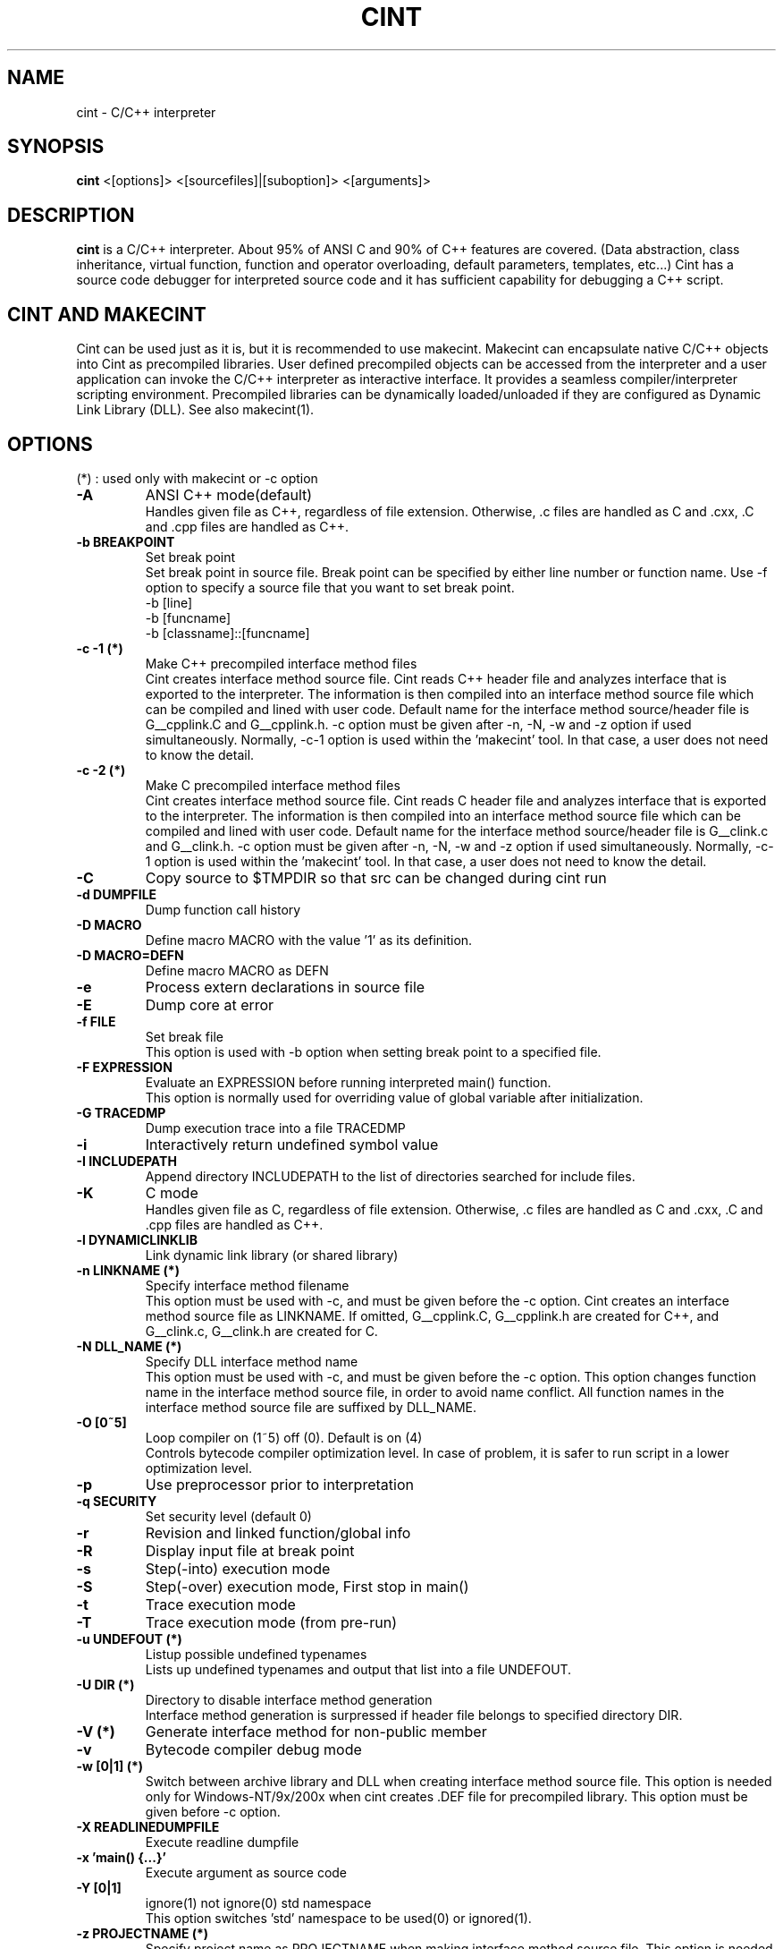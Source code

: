 .\"                                      Hey, EMACS: -*- nroff -*-
.TH CINT 1 "February  3, 2001"
.\" Please adjust this date whenever revising the manpage.
.SH NAME
cint \- C/C++ interpreter
.SH SYNOPSIS
.B cint
<[options]> <[sourcefiles]|[suboption]> <[arguments]>
.SH DESCRIPTION
.B cint
is a C/C++ interpreter. About 95% of ANSI C and 90% of C++ features
are covered. (Data abstraction, class inheritance, virtual function,
function and operator overloading, default parameters, templates,
etc...)  Cint has a source code debugger for interpreted source code
and it has sufficient capability for debugging a C++ script.
.SH CINT AND MAKECINT
Cint can be used just as it is, but it is recommended to use makecint.
Makecint can encapsulate native C/C++ objects into Cint as precompiled
libraries.  User defined precompiled objects can be accessed from the
interpreter and a user application can invoke the C/C++ interpreter as
interactive interface. It provides a seamless compiler/interpreter
scripting environment. Precompiled libraries can be dynamically
loaded/unloaded if they are configured as Dynamic Link Library
(DLL). See also makecint(1).
.SH OPTIONS
(*) : used only with makecint or -c option
.TP
.B \-A
ANSI C++ mode(default)
.br
Handles given file as C++, regardless of file extension. Otherwise, \.c
files are handled as C and \.cxx, \.C and \.cpp files are handled
as C++.
.TP
.B \-b BREAKPOINT
Set break point
.br
Set break point in source file. Break point can be specified by either
line number or function name. Use -f option to specify a source file
that you want to set break point.
.nf
   -b [line]
   -b [funcname]
   -b [classname]::[funcname]
.fi
.TP
.B \-c \-1 (*)
Make C++ precompiled interface method files
.br
Cint creates interface method source file. Cint reads C++ header file and 
analyzes interface that is exported to the interpreter. The information is
then compiled into an interface method source file which can be compiled
and lined with user code.
Default name for the interface method source/header file is G__cpplink.C 
and G__cpplink.h.
-c option must be given after -n, -N, -w and -z option if used simultaneously.
Normally, -c-1 option is used within the 'makecint' tool. In that case, a
user does not need to know the detail.
.TP
.B \-c \-2 (*)
Make C precompiled interface method files
.br
Cint creates interface method source file. Cint reads C header file and 
analyzes interface that is exported to the interpreter. The information is
then compiled into an interface method source file which can be compiled
and lined with user code.
Default name for the interface method source/header file is G__clink.c 
and G__clink.h.
-c option must be given after -n, -N, -w and -z option if used simultaneously.
Normally, -c-1 option is used within the 'makecint' tool. In that case, a
user does not need to know the detail.
.TP
.B \-C
Copy source to $TMPDIR so that src can be changed during cint run
.TP
.B \-d DUMPFILE
Dump function call history
.TP
.B \-D MACRO
Define macro MACRO with the value '1' as its definition.
.TP
.B \-D MACRO=DEFN
Define macro MACRO as DEFN
.TP
.B \-e
Process extern declarations in source file
.TP
.B \-E
Dump core at error
.TP
.B \-f FILE
Set break file
.br
This option is used with -b option when setting break point to a specified
file.
.TP
.B \-F EXPRESSION
Evaluate an EXPRESSION before running interpreted main() function.
.br
This option is normally used for overriding value of global variable after
initialization.
.TP
.B \-G TRACEDMP
Dump execution trace into a file TRACEDMP
.TP
.B \-i
Interactively return undefined symbol value
.TP
.B \-I INCLUDEPATH
Append directory INCLUDEPATH to the list of directories searched for include
files.
.TP
.B \-K
C mode
.br
Handles given file as C, regardless of file extension. Otherwise, \.c
files are handled as C and \.cxx, \.C and \.cpp files are handled
as C++.
.TP
.B \-l DYNAMICLINKLIB
Link dynamic link library (or shared library)
.TP
.B \-n LINKNAME (*)
Specify interface method filename
.br
This option must be used with -c, and must be given before the -c option.
Cint creates an interface method source file as LINKNAME. If omitted,
G__cpplink.C, G__cpplink.h are created for C++, and G__clink.c, G__clink.h
are created for C.
.TP
.B \-N DLL_NAME (*)
Specify DLL interface method name
.br
This option must be used with -c, and must be given before the -c option.
This option changes function name in the interface method source file, 
in order to avoid name conflict. All function names in the interface
method source file are suffixed by DLL_NAME.
.TP
.B \-O [0~5]
Loop compiler on (1~5) off (0). Default is on (4)
.br
Controls bytecode compiler optimization level. In case of problem, it is
safer to run script in a lower optimization level.
.TP
.B \-p
Use preprocessor prior to interpretation
.TP
.B \-q SECURITY
Set security level (default 0)
.TP
.B \-r
Revision and linked function/global info
.TP
.B \-R
Display input file at break point
.TP
.B \-s
Step(-into) execution mode
.TP
.B \-S
Step(-over) execution mode, First stop in main()
.TP
.B \-t
Trace execution mode
.TP
.B \-T
Trace execution mode (from pre-run)
.TP
.B \-u UNDEFOUT (*)
Listup possible undefined typenames
.br
Lists up undefined typenames and output that list into a file UNDEFOUT.
.TP
.B \-U DIR (*)
Directory to disable interface method generation
.br
Interface method generation is surpressed if header file belongs to specified
directory DIR.
.TP
.B \-V (*)
Generate interface method for non-public member
.TP
.B \-v
Bytecode compiler debug mode
.TP
.B \-w [0|1] (*)
Switch between archive library and DLL when creating interface method
source file. This option is needed only for Windows-NT/9x/200x when
cint creates \.DEF file for precompiled library. This option must be
given before -c option.
.TP
.B \-X READLINEDUMPFILE
Execute readline dumpfile
.TP
.B \-x 'main() {...}'
Execute argument as source code
.TP
.B \-Y [0|1]
ignore(1) not ignore(0) std namespace
.br
This option switches 'std' namespace to be used(0) or ignored(1).
.TP
.B \-z PROJECTNAME (*)
Specify project name as PROJECTNAME when making interface method source file.
This option is needed only for Windows-NT/9x/200x when cint creates .DEF file
for precompiled library. This option must be given before -c option.
.TP
.B \-Z [0|1]
Auto loading of standard header files with DLL
.br
This option controls automatic loading of standard header files with DLL.
If -Z1 is given, standard header files included when making interface method
source file are automatically loaded when loading DLL.
.br
.PP
.SH SOURCEFILES
.br
Cint directly accepts C/C++ source file. If you give multiple source
files, main() function must be included in the last one. If source
file is omitted or main() function is not found in given source file,
cint automatically starts interactive interface.  Cint reads source
file on the fly from the file system.  Do not change the active source
files during cint run.
.PP
.SH SUBOPTIONS
.br
(*) : used only with makecint or -c option
Suboptions are options which appears  in  between  source files.
.TP
.B \-A
ANSI C++ mode(default)
.TP
.B \+V
turn on class title comment mode for following source files
.TP
.B \-V
turn off class title comment mode for following source files
.TP
.B \+P
turn on preprocessor for following source files
.TP
.B \-P
turn off preprocessor for following source files
.TP
.B \+STUB (*)
stub function header begin
.TP
.B -STUB (*)
stub function header end

ARGUMENTS
Arguments to main(int argc,char *argv[]) function.
.SH EXAMPLES
.nf
$ cint
$ cint lib1.c lib2.c source.c
$ cint -S -I../include -DDEBUG source.c
$ cint -x 'main(int argc,char *argv[]){printf("%s\n",argv[1]);}'
$ cint -qlevel1 myprog.C
.fi

.SH DEBUG MODE
Cint starts debug mode at following situations:
.br 
- main() function is not included in the given source file.
.br 
- Step execution mode (-S,-s option)
.br 
- Program reaches to a break point
.br 
- Keyboard interrupt (CTL-C or Break)
.br 
- Explicit call of interactive interface function G__pause().
.br 
- Bus error or segmentation violation occurred.

You can perform step and trace execution, locate as many break points
as you want, look into function/variable/class information tables,
etc...  Use of following debug mode commands enables you to do these
things.  Cint's debug mode can only debug interpreted source code.
You need to use a binary level debugger to debug precompiled library.
Cint can be used with any kind of binary level debugger such as gdb.

cint (C/C++ interpreter) debugger usage:
.nf
Dump:        n [file]  : create new readline dumpfile and start dump
             y [file]  : append readline dump to [file]
             z         : stop readline dump
             < [file]  : execute readline dumpfile
             > [file]  : output redirect to [file]
             2> [file] : error redirect to [file]
             .         : switch command input mode
Help:        ?         : help
             help      : help
             /[keyword] : help information for keyword
Completion:  [nam][Tab] : complete symbol name start with [nam]
             [nam][Tab][Tab] : list up all symbol name start with [nam]]
Shell:       ![shell]  : execute shell command
Source:      v <[line]>: view source code <around [line]>
             V [stack] : view source code in function call stack
             t         : show function call stack
             f [file]  : select file to debug
             T         : turn on/off trace mode for all source
             A [1|0]   : allowing automatic variable on/off
             trace <classname> : turn on trace mode for class
             deltrace <classname> : turn off trace mode for class
             break [classname] : set break point at every [classname]
                                 memberfunc
             delbreak [classname] : turn off memberfunc break point
Evaluation:  p [expr]  : evaluate expression
                          (no declaration/loop/condition)
             s [expr]  : step into expression
                          (no declaration/loop/condition)
             S [expr]  : step over expression
                          (no declaration/loop/condition)
             {[statements]} : evaluate statement (any kind)
             x [file]  : load [file] and evaluate {statements} in the
                         file
             X [file]  : load [file] and execute function [file]
                          (wo extension)
             E <[file]>: open editor and evaluate {statements} in the
                         file
Load/Unload: L [file]  : load [file]
             La [file] : reload all files loaded after [file]
             U [file]  : unload [file]
             C [1|0]   : copy source to $TMPDIR (on/off)
             reset     : reset interpreter environment
             undo      : undo previous declarations
Monitor:     g <[var]> : list global variable
             l <[var]> : list local variable
             proto <[scope]::>[func] : show function prototype
             class <[name]> : show class definition (one level)
             Class <[name]> : show class definition (all level)
             typedef <name> : show typedefs
             function  : show interpreted functions
             macro     : show macro functions
             template  : show templates
             include   : show include paths
             file      : show loaded files
             where     : show current file position
             security  : show security level
             refcount  : reference count control on/off
             garbage   : show garbage collection buffer
             Garbage   : Do garbage collection
             cover [file] : save trace coverage
             return [val] : return undefined symbol value
Run:         S         : step over function/loop
             s         : step into function/loop
             i         : ignore and step over
             c <[line]>: continue <to [line]>
             e         : step out from function
             f [file]  : select file to debug
             b [line]  : set break point
             db [line] : delete break point
             a [assert]: break only if assertion is true
             O [0~4]   : Set bytecode compiler mode
             debug     : bytecode status display on/off
             asmstep   : bytecode step mode on/off
             status    : show bytecode exec flags
             dasm      : disassembler
Quit:        q         : quit cint
             qqq       : really do quit cint
.if

.SH SEE ALSO
.BR makecint (1),
.br
The programs are documented fully in various files under
/usr/share/doc/cint/.
.SH AUTHOR
Masaharu Goto <MXJ02154@niftyserve.or.jp>
.br
Copyright \(co 1995-2000 Masaharu Goto
.br
This manual page was compiled from information in the Cint source
package for the Debian GNU/Linux system (but may be used by others).
